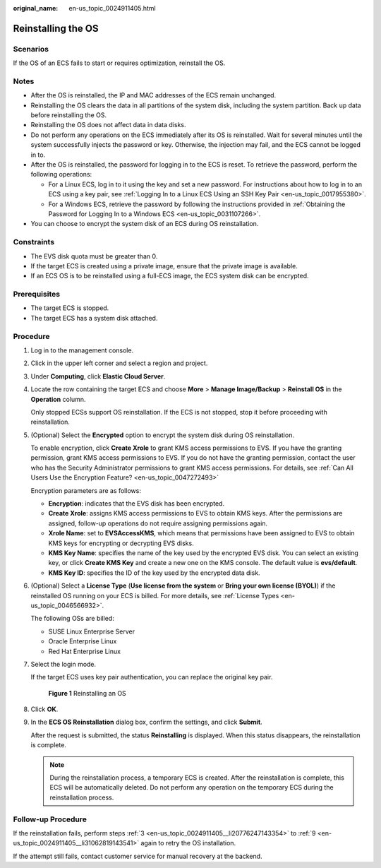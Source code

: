:original_name: en-us_topic_0024911405.html

.. _en-us_topic_0024911405:

Reinstalling the OS
===================

Scenarios
---------

If the OS of an ECS fails to start or requires optimization, reinstall the OS.

Notes
-----

-  After the OS is reinstalled, the IP and MAC addresses of the ECS remain unchanged.
-  Reinstalling the OS clears the data in all partitions of the system disk, including the system partition. Back up data before reinstalling the OS.
-  Reinstalling the OS does not affect data in data disks.
-  Do not perform any operations on the ECS immediately after its OS is reinstalled. Wait for several minutes until the system successfully injects the password or key. Otherwise, the injection may fail, and the ECS cannot be logged in to.
-  After the OS is reinstalled, the password for logging in to the ECS is reset. To retrieve the password, perform the following operations:

   -  For a Linux ECS, log in to it using the key and set a new password. For instructions about how to log in to an ECS using a key pair, see :ref:`Logging In to a Linux ECS Using an SSH Key Pair <en-us_topic_0017955380>`.
   -  For a Windows ECS, retrieve the password by following the instructions provided in :ref:`Obtaining the Password for Logging In to a Windows ECS <en-us_topic_0031107266>`.

-  You can choose to encrypt the system disk of an ECS during OS reinstallation.

Constraints
-----------

-  The EVS disk quota must be greater than 0.
-  If the target ECS is created using a private image, ensure that the private image is available.
-  If an ECS OS is to be reinstalled using a full-ECS image, the ECS system disk can be encrypted.

Prerequisites
-------------

-  The target ECS is stopped.
-  The target ECS has a system disk attached.

Procedure
---------

#. Log in to the management console.

#. Click |image1| in the upper left corner and select a region and project.

#. .. _en-us_topic_0024911405__li20776247143354:

   Under **Computing**, click **Elastic Cloud Server**.

#. Locate the row containing the target ECS and choose **More** > **Manage Image/Backup** > **Reinstall OS** in the **Operation** column.

   Only stopped ECSs support OS reinstallation. If the ECS is not stopped, stop it before proceeding with reinstallation.

#. (Optional) Select the **Encrypted** option to encrypt the system disk during OS reinstallation.

   To enable encryption, click **Create Xrole** to grant KMS access permissions to EVS. If you have the granting permission, grant KMS access permissions to EVS. If you do not have the granting permission, contact the user who has the Security Administrator permissions to grant KMS access permissions. For details, see :ref:`Can All Users Use the Encryption Feature? <en-us_topic_0047272493>`

   Encryption parameters are as follows:

   -  **Encryption**: indicates that the EVS disk has been encrypted.
   -  **Create Xrole**: assigns KMS access permissions to EVS to obtain KMS keys. After the permissions are assigned, follow-up operations do not require assigning permissions again.
   -  **Xrole Name**: set to **EVSAccessKMS**, which means that permissions have been assigned to EVS to obtain KMS keys for encrypting or decrypting EVS disks.
   -  **KMS Key Name**: specifies the name of the key used by the encrypted EVS disk. You can select an existing key, or click **Create KMS Key** and create a new one on the KMS console. The default value is **evs/default**.
   -  **KMS Key ID**: specifies the ID of the key used by the encrypted data disk.

#. (Optional) Select a **License Type** (**Use license from the system** or **Bring your own license (BYOL)**) if the reinstalled OS running on your ECS is billed. For more details, see :ref:`License Types <en-us_topic_0046566932>`.

   The following OSs are billed:

   -  SUSE Linux Enterprise Server
   -  Oracle Enterprise Linux
   -  Red Hat Enterprise Linux

#. Select the login mode.

   If the target ECS uses key pair authentication, you can replace the original key pair.


   .. figure:: /_static/images/en-us_image_0000002351471046.png
      :alt: **Figure 1** Reinstalling an OS

      **Figure 1** Reinstalling an OS

#. Click **OK**.

#. .. _en-us_topic_0024911405__li31062819143541:

   In the **ECS OS Reinstallation** dialog box, confirm the settings, and click **Submit**.

   After the request is submitted, the status **Reinstalling** is displayed. When this status disappears, the reinstallation is complete.

   .. note::

      During the reinstallation process, a temporary ECS is created. After the reinstallation is complete, this ECS will be automatically deleted. Do not perform any operation on the temporary ECS during the reinstallation process.

Follow-up Procedure
-------------------

If the reinstallation fails, perform steps :ref:`3 <en-us_topic_0024911405__li20776247143354>` to :ref:`9 <en-us_topic_0024911405__li31062819143541>` again to retry the OS installation.

If the attempt still fails, contact customer service for manual recovery at the backend.

.. |image1| image:: /_static/images/en-us_image_0000002324123070.png

